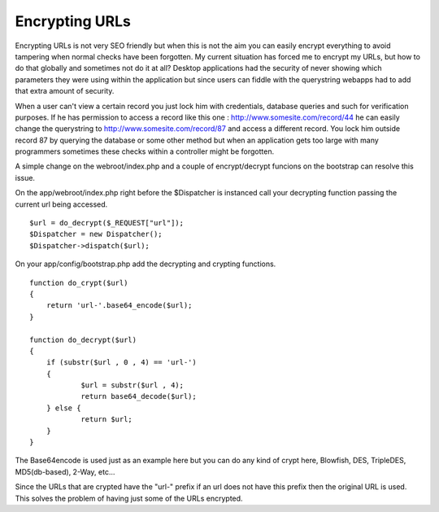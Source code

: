 Encrypting URLs
===============

Encrypting URLs is not very SEO friendly but when this is not the aim
you can easily encrypt everything to avoid tampering when normal
checks have been forgotten.
My current situation has forced me to encrypt my URLs, but how to do
that globally and sometimes not do it at all? Desktop applications had
the security of never showing which parameters they were using within
the application but since users can fiddle with the querystring
webapps had to add that extra amount of security.

When a user can't view a certain record you just lock him with
credentials, database queries and such for verification purposes. If
he has permission to access a record like this one :
`http://www.somesite.com/record/44`_ he can easily change the
querystring to `http://www.somesite.com/record/87`_ and access a
different record. You lock him outside record 87 by querying the
database or some other method but when an application gets too large
with many programmers sometimes these checks within a controller might
be forgotten.

A simple change on the webroot/index.php and a couple of
encrypt/decrypt funcions on the bootstrap can resolve this issue.

On the app/webroot/index.php right before the $Dispatcher is instanced
call your decrypting function passing the current url being accessed.

::

    
    $url = do_decrypt($_REQUEST["url"]);
    $Dispatcher = new Dispatcher();
    $Dispatcher->dispatch($url);


On your app/config/bootstrap.php add the decrypting and crypting
functions.

::

    
    function do_crypt($url)
    {
    	return 'url-'.base64_encode($url);
    }	
    
    function do_decrypt($url)
    {
    	if (substr($url , 0 , 4) == 'url-')
    	{
    		$url = substr($url , 4);
    		return base64_decode($url);
    	} else {
    		return $url;
    	}
    }

The Base64encode is used just as an example here but you can do any
kind of crypt here, Blowfish, DES, TripleDES, MD5(db-based), 2-Way,
etc...

Since the URLs that are crypted have the "url-" prefix if an url does
not have this prefix then the original URL is used. This solves the
problem of having just some of the URLs encrypted.




.. _http://www.somesite.com/record/44: http://www.somesite.com/record/44
.. _http://www.somesite.com/record/87: http://www.somesite.com/record/87

.. author:: yuri.salame
.. categories:: articles, tutorials
.. tags:: ,Tutorials

